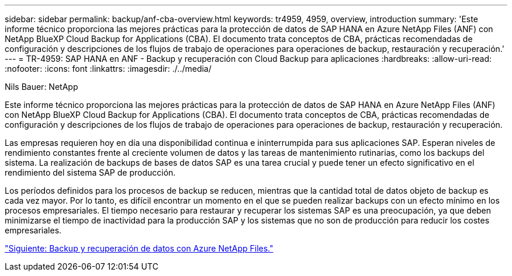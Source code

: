 ---
sidebar: sidebar 
permalink: backup/anf-cba-overview.html 
keywords: tr4959, 4959, overview, introduction 
summary: 'Este informe técnico proporciona las mejores prácticas para la protección de datos de SAP HANA en Azure NetApp Files (ANF) con NetApp BlueXP Cloud Backup for Applications (CBA). El documento trata conceptos de CBA, prácticas recomendadas de configuración y descripciones de los flujos de trabajo de operaciones para operaciones de backup, restauración y recuperación.' 
---
= TR-4959: SAP HANA en ANF - Backup y recuperación con Cloud Backup para aplicaciones
:hardbreaks:
:allow-uri-read: 
:nofooter: 
:icons: font
:linkattrs: 
:imagesdir: ./../media/


Nils Bauer: NetApp

[role="lead"]
Este informe técnico proporciona las mejores prácticas para la protección de datos de SAP HANA en Azure NetApp Files (ANF) con NetApp BlueXP Cloud Backup for Applications (CBA). El documento trata conceptos de CBA, prácticas recomendadas de configuración y descripciones de los flujos de trabajo de operaciones para operaciones de backup, restauración y recuperación.

Las empresas requieren hoy en día una disponibilidad continua e ininterrumpida para sus aplicaciones SAP. Esperan niveles de rendimiento constantes frente al creciente volumen de datos y las tareas de mantenimiento rutinarias, como los backups del sistema. La realización de backups de bases de datos SAP es una tarea crucial y puede tener un efecto significativo en el rendimiento del sistema SAP de producción.

Los períodos definidos para los procesos de backup se reducen, mientras que la cantidad total de datos objeto de backup es cada vez mayor. Por lo tanto, es difícil encontrar un momento en el que se pueden realizar backups con un efecto mínimo en los procesos empresariales. El tiempo necesario para restaurar y recuperar los sistemas SAP es una preocupación, ya que deben minimizarse el tiempo de inactividad para la producción SAP y los sistemas que no son de producción para reducir los costes empresariales.

link:anf-cba-backup-and-recovery-using-azure-netapp-files.html["Siguiente: Backup y recuperación de datos con Azure NetApp Files."]
